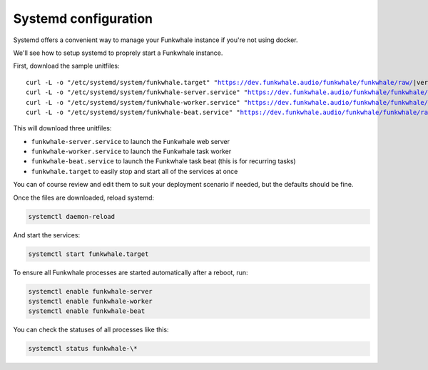 Systemd configuration
----------------------

Systemd offers a convenient way to manage your Funkwhale instance if you're
not using docker.

We'll see how to setup systemd to proprely start a Funkwhale instance.

First, download the sample unitfiles:

.. parsed-literal::

    curl -L -o "/etc/systemd/system/funkwhale.target" "https://dev.funkwhale.audio/funkwhale/funkwhale/raw/|version|/deploy/funkwhale.target"
    curl -L -o "/etc/systemd/system/funkwhale-server.service" "https://dev.funkwhale.audio/funkwhale/funkwhale/raw/|version|/deploy/funkwhale-server.service"
    curl -L -o "/etc/systemd/system/funkwhale-worker.service" "https://dev.funkwhale.audio/funkwhale/funkwhale/raw/|version|/deploy/funkwhale-worker.service"
    curl -L -o "/etc/systemd/system/funkwhale-beat.service" "https://dev.funkwhale.audio/funkwhale/funkwhale/raw/|version|/deploy/funkwhale-beat.service"

This will download three unitfiles:

- ``funkwhale-server.service`` to launch the Funkwhale web server
- ``funkwhale-worker.service`` to launch the Funkwhale task worker
- ``funkwhale-beat.service`` to launch the Funkwhale task beat (this is for recurring tasks)
- ``funkwhale.target`` to easily stop and start all of the services at once

You can of course review and edit them to suit your deployment scenario
if needed, but the defaults should be fine.

Once the files are downloaded, reload systemd:

.. code-block:: shell

    systemctl daemon-reload

And start the services:

.. code-block:: shell

    systemctl start funkwhale.target

To ensure all Funkwhale processes are started automatically after a reboot, run:

.. code-block:: shell
    
    systemctl enable funkwhale-server
    systemctl enable funkwhale-worker
    systemctl enable funkwhale-beat

You can check the statuses of all processes like this:

.. code-block:: shell

    systemctl status funkwhale-\*
